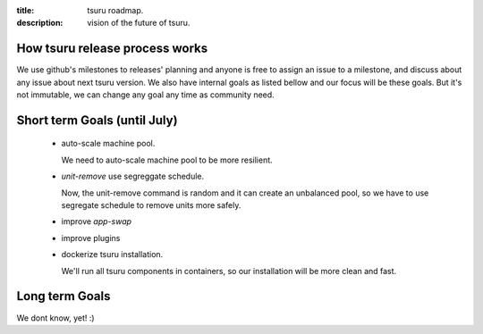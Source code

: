 .. Copyright 2015 tsuru authors. All rights reserved.
   Use of this source code is governed by a BSD-style
   license that can be found in the LICENSE file.

:title: tsuru roadmap.
:description: vision of the future of tsuru.

How tsuru release process works
===============================
We use github's milestones to releases' planning and anyone is free to assign an issue to a milestone,
and discuss about any issue about next tsuru version. We also have internal goals as listed bellow and our focus
will be these goals. But it's not immutable, we can change any goal any time as community need.


Short term Goals (until July)
=============================
    - auto-scale machine pool.

      We need to auto-scale machine pool to be more resilient.

    - `unit-remove` use segreggate schedule.

      Now, the unit-remove command is random and it can create an unbalanced pool,
      so we have to use segregate schedule to remove units more safely.

    - improve `app-swap`

    - improve plugins

    - dockerize tsuru installation.

      We'll run all tsuru components in containers,
      so our installation will be more clean and fast.


Long term Goals
===============
We dont know, yet! :)
